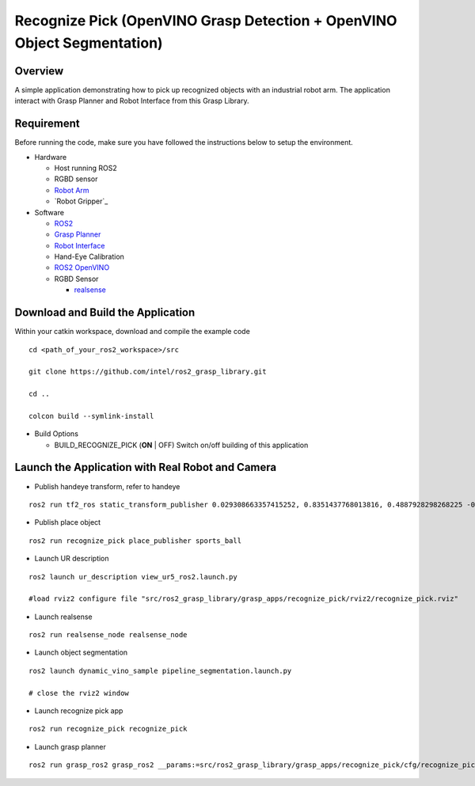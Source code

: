 Recognize Pick (OpenVINO Grasp Detection + OpenVINO Object Segmentation)
========================================================================

Overview
--------

A simple application demonstrating how to pick up recognized objects with an industrial robot arm.
The application interact with Grasp Planner and Robot Interface from this Grasp Library.

Requirement
-----------

Before running the code, make sure you have followed the instructions below
to setup the environment.

- Hardware

  - Host running ROS2

  - RGBD sensor

  - `Robot Arm <https://www.universal-robots.com/products/ur5-robot>`_

  - `Robot Gripper`_

- Software

  - `ROS2 <https://index.ros.org/doc/ros2/Installation/Dashing/Linux-Install-Debians>`_

  - `Grasp Planner <https://github.com/sharronliu/ros2_grasp_library/tree/master/grasp_ros2>`_

  - `Robot Interface <https://github.com/sharronliu/ros2_grasp_library/tree/master/grasp_utils/robot_interface>`_

  - Hand-Eye Calibration

  - `ROS2 OpenVINO <https://github.com/intel/ros2_openvino_toolkit>`_

  - RGBD Sensor

    - `realsense <https://github.com/intel/ros2_intel_realsense/tree/refactor>`_

Download and Build the Application
----------------------------------

Within your catkin workspace, download and compile the example code

::

  cd <path_of_your_ros2_workspace>/src

  git clone https://github.com/intel/ros2_grasp_library.git

  cd ..

  colcon build --symlink-install

- Build Options

  - BUILD_RECOGNIZE_PICK (**ON** | OFF)
    Switch on/off building of this application


Launch the Application with Real Robot and Camera
-------------------------------------------------

- Publish handeye transform, refer to handeye

::

  ros2 run tf2_ros static_transform_publisher 0.029308663357415252, 0.8351437768013816, 0.4887928298268225 -0.002101048177610369, -0.9758220841680959, 0.2178663901368447 0.01735170582767297 base_link camera_color_optical_frame

- Publish place object

::

  ros2 run recognize_pick place_publisher sports_ball

- Launch UR description

::

  ros2 launch ur_description view_ur5_ros2.launch.py

  #load rviz2 configure file "src/ros2_grasp_library/grasp_apps/recognize_pick/rviz2/recognize_pick.rviz"

- Launch realsense

::

  ros2 run realsense_node realsense_node

- Launch object segmentation

::

  ros2 launch dynamic_vino_sample pipeline_segmentation.launch.py

  # close the rviz2 window

- Launch recognize pick app

::

  ros2 run recognize_pick recognize_pick

- Launch grasp planner

::

  ros2 run grasp_ros2 grasp_ros2 __params:=src/ros2_grasp_library/grasp_apps/recognize_pick/cfg/recognize_pick.yaml

